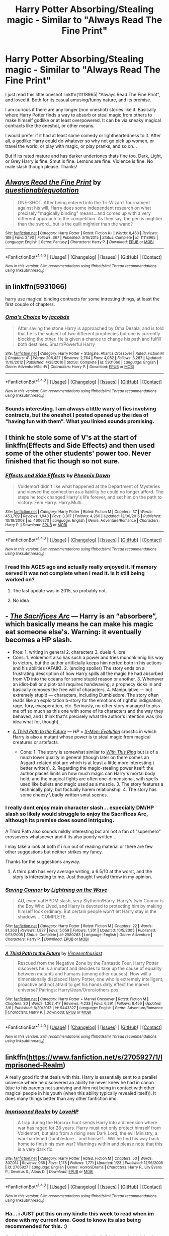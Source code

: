 #+TITLE: Harry Potter Absorbing/Stealing magic - Similar to "Always Read The Fine Print"

* Harry Potter Absorbing/Stealing magic - Similar to "Always Read The Fine Print"
:PROPERTIES:
:Author: Noexit007
:Score: 16
:DateUnix: 1491712705.0
:DateShort: 2017-Apr-09
:FlairText: Request
:END:
I just read this little oneshot linkffn(11118965) "Always Read The Fine Print", and loved it. Both for its casual amusing/funny nature, and its premise.

I am curious if there are any longer (non oneshot) stories like it. Basically where Harry Potter finds a way to absorb or steal magic from others to make himself godlike or at least overpowered. It can be via sneaky magical contracts like the oneshot, or other means.

I would prefer if it had at least some comedy or lightheartedness to it. After all, a godlike Harry could do whatever so why not go pick up women, or travel the world, or play with magic, or play pranks, and so on...

But if its rated mature and has darker undertones thats fine too. Dark, Light, or Grey Harry is fine. Smut is fine. Lemons are fine. Violence is fine. No male slash though please. Thanks!


** [[http://www.fanfiction.net/s/11118965/1/][*/Always Read the Fine Print/*]] by [[https://www.fanfiction.net/u/5729966/questionablequotation][/questionablequotation/]]

#+begin_quote
  ONE-SHOT. After being entered into the Tri-Wizard Tournament against his will, Harry does some independent research on what precisely "magically binding" means...and comes up with a very different approach to the competition. As they say, the pen is mightier than the sword...but is the quill mightier than the wand?
#+end_quote

^{/Site/: [[http://www.fanfiction.net/][fanfiction.net]] *|* /Category/: Harry Potter *|* /Rated/: Fiction K+ *|* /Words/: 8,463 *|* /Reviews/: 189 *|* /Favs/: 2,190 *|* /Follows/: 667 *|* /Published/: 3/16/2015 *|* /Status/: Complete *|* /id/: 11118965 *|* /Language/: English *|* /Genre/: Fantasy *|* /Characters/: Harry P. *|* /Download/: [[http://www.ff2ebook.com/old/ffn-bot/index.php?id=11118965&source=ff&filetype=epub][EPUB]] or [[http://www.ff2ebook.com/old/ffn-bot/index.php?id=11118965&source=ff&filetype=mobi][MOBI]]}

--------------

*FanfictionBot*^{1.4.0} *|* [[[https://github.com/tusing/reddit-ffn-bot/wiki/Usage][Usage]]] | [[[https://github.com/tusing/reddit-ffn-bot/wiki/Changelog][Changelog]]] | [[[https://github.com/tusing/reddit-ffn-bot/issues/][Issues]]] | [[[https://github.com/tusing/reddit-ffn-bot/][GitHub]]] | [[[https://www.reddit.com/message/compose?to=tusing][Contact]]]

^{/New in this version: Slim recommendations using/ ffnbot!slim! /Thread recommendations using/ linksub(thread_id)!}
:PROPERTIES:
:Author: FanfictionBot
:Score: 2
:DateUnix: 1491712732.0
:DateShort: 2017-Apr-09
:END:


** in linkffn(5931066)

harry use magical binding contracts for some intresting things, at least the first couple of chapters.
:PROPERTIES:
:Author: Archimand
:Score: 2
:DateUnix: 1491735210.0
:DateShort: 2017-Apr-09
:END:

*** [[http://www.fanfiction.net/s/5931066/1/][*/Oma's Choice/*]] by [[https://www.fanfiction.net/u/2135199/jacobds][/jacobds/]]

#+begin_quote
  After saving the stone Harry is approached by Oma Desala, and is told that he is the subject of two different prophecies but one is currently blocking the other. He is given a chance to change his path and fulfill both destinies. Smart/Powerful Harry
#+end_quote

^{/Site/: [[http://www.fanfiction.net/][fanfiction.net]] *|* /Category/: Harry Potter + Stargate: Atlantis Crossover *|* /Rated/: Fiction M *|* /Chapters/: 41 *|* /Words/: 206,427 *|* /Reviews/: 2,764 *|* /Favs/: 4,082 *|* /Follows/: 3,287 *|* /Updated/: 11/18/2012 *|* /Published/: 4/28/2010 *|* /Status/: Complete *|* /id/: 5931066 *|* /Language/: English *|* /Genre/: Adventure/Sci-Fi *|* /Characters/: Harry P. *|* /Download/: [[http://www.ff2ebook.com/old/ffn-bot/index.php?id=5931066&source=ff&filetype=epub][EPUB]] or [[http://www.ff2ebook.com/old/ffn-bot/index.php?id=5931066&source=ff&filetype=mobi][MOBI]]}

--------------

*FanfictionBot*^{1.4.0} *|* [[[https://github.com/tusing/reddit-ffn-bot/wiki/Usage][Usage]]] | [[[https://github.com/tusing/reddit-ffn-bot/wiki/Changelog][Changelog]]] | [[[https://github.com/tusing/reddit-ffn-bot/issues/][Issues]]] | [[[https://github.com/tusing/reddit-ffn-bot/][GitHub]]] | [[[https://www.reddit.com/message/compose?to=tusing][Contact]]]

^{/New in this version: Slim recommendations using/ ffnbot!slim! /Thread recommendations using/ linksub(thread_id)!}
:PROPERTIES:
:Author: FanfictionBot
:Score: 2
:DateUnix: 1491735237.0
:DateShort: 2017-Apr-09
:END:


*** Sounds interesting. I am always a little wary of fics involving contracts, but the oneshot I posted opened up the idea of "having fun with them". What you linked sounds promising.
:PROPERTIES:
:Author: Noexit007
:Score: 2
:DateUnix: 1491761746.0
:DateShort: 2017-Apr-09
:END:


** I think he stole some of V's at the start of linkffn(Effects and Side Effects) and then used some of the other students' power too. Never finished that fic though so not sure.
:PROPERTIES:
:Author: Ch1pp
:Score: 2
:DateUnix: 1491735849.0
:DateShort: 2017-Apr-09
:END:

*** [[http://www.fanfiction.net/s/4606270/1/][*/Effects and Side Effects/*]] by [[https://www.fanfiction.net/u/1717125/Pheonix-Dawn][/Pheonix Dawn/]]

#+begin_quote
  Voldemort didn't like what happened at the Department of Mysteries and viewed the connection as a liability he could no longer afford. The steps he took changed Harry's life forever, and set him on the path to victory. Fem Harry. Harry.Multi.
#+end_quote

^{/Site/: [[http://www.fanfiction.net/][fanfiction.net]] *|* /Category/: Harry Potter *|* /Rated/: Fiction M *|* /Chapters/: 37 *|* /Words/: 453,769 *|* /Reviews/: 1,948 *|* /Favs/: 3,817 *|* /Follows/: 4,260 *|* /Updated/: 12/30/2015 *|* /Published/: 10/19/2008 *|* /id/: 4606270 *|* /Language/: English *|* /Genre/: Adventure/Romance *|* /Characters/: Harry P. *|* /Download/: [[http://www.ff2ebook.com/old/ffn-bot/index.php?id=4606270&source=ff&filetype=epub][EPUB]] or [[http://www.ff2ebook.com/old/ffn-bot/index.php?id=4606270&source=ff&filetype=mobi][MOBI]]}

--------------

*FanfictionBot*^{1.4.0} *|* [[[https://github.com/tusing/reddit-ffn-bot/wiki/Usage][Usage]]] | [[[https://github.com/tusing/reddit-ffn-bot/wiki/Changelog][Changelog]]] | [[[https://github.com/tusing/reddit-ffn-bot/issues/][Issues]]] | [[[https://github.com/tusing/reddit-ffn-bot/][GitHub]]] | [[[https://www.reddit.com/message/compose?to=tusing][Contact]]]

^{/New in this version: Slim recommendations using/ ffnbot!slim! /Thread recommendations using/ linksub(thread_id)!}
:PROPERTIES:
:Author: FanfictionBot
:Score: 3
:DateUnix: 1491735870.0
:DateShort: 2017-Apr-09
:END:


*** I read this AGES ago and actually really enjoyed it. If memory served it was not complete when I read it. Is it still being worked on?
:PROPERTIES:
:Author: Noexit007
:Score: 1
:DateUnix: 1491761795.0
:DateShort: 2017-Apr-09
:END:

**** The last update was in 2015, so probably not.
:PROPERTIES:
:Author: FerusGrim
:Score: 2
:DateUnix: 1491770568.0
:DateShort: 2017-Apr-10
:END:


**** No idea
:PROPERTIES:
:Author: Ch1pp
:Score: 1
:DateUnix: 1491768202.0
:DateShort: 2017-Apr-10
:END:


** - [[https://www.fanfiction.net/s/2580283/1/Saving-Connor][/The Sacrifices Arc/]] --- Harry is an “absorbere”, which basically means he can make his magic eat someone\something else's. Warning: it eventually becomes a HP\DM slash.

  - Pros: 1. writing in general 2. characters 3. duels 4. lore
  - Cons: 1. Voldemort also has such a power and tries munchkinnig his way to victory, but the author artificially keeps him nerfed both in his actions and his abilities (AFAIK). 2. (ending spoiler) The story ends on a frustrating description of how Harry spills all the magic he had absorbed from VD into the oceans for some stupid reason or another. 3. Whenever an idiot-ball or a plot-ball requires handwaving, a prophecy kicks in and basically removes the free will of characters. 4. Manipulative --- but extremely stupid --- characters, including Dumbledore. The story often reads like an exploitation b-story for the emotions of rightful indignation, rage, fury, exasperation, etc. Seriously, no other story managed to piss me off so much as this one with some of its characters and the way they behaved, and I think that's precisely what the author's intention was (no idea what for, though).

- [[https://www.fanfiction.net/s/9443327/1/A-Third-Path-to-the-Future][/A Third Path to the Future/]] --- /HP/ × /[[http://x-menevolution.wikia.com/wiki/X-Men_Evolution_Wiki][X-Men: Evolution]]/ crossfic in which Harry is also a mutant whose power is to steal magic from magical creatures or artefacts.

  - Cons: 1. The story is somewhat similar to /[[http://tvtropes.org/pmwiki/pmwiki.php/Fanfic/WithThisRing][With This Ring]]/ but is of a much lower quality in general (though later on there comes an Asgard-related plot arc which is at least a little more interesting \ better written). 2. Regarding the magic-stealing power itself: the author places limits on how much magic can Harry's mortal body hold; and the magical fights are often one-dimensional, with spells used like bullets and magic used as a muscle. 3. The story features a technically poly, but factually harem relationship. 4. The story has some cheesy \ badly written smut scenes.
:PROPERTIES:
:Author: OutOfNiceUsernames
:Score: 2
:DateUnix: 1491745411.0
:DateShort: 2017-Apr-09
:END:

*** I really dont enjoy main character slash... especially DM/HP slash so likely would struggle to enjoy the Sacrifices Arc, although its premise does sound intriguing.

A Third Path also sounds mildly interesting but am not a fan of "superhero" crossovers whatsoever and if its also poorly written...

I may take a look at both if i run out of reading material or there are few other suggestions but neither strikes my fancy.

Thanks for the suggestions anyway.
:PROPERTIES:
:Author: Noexit007
:Score: 2
:DateUnix: 1491761994.0
:DateShort: 2017-Apr-09
:END:

**** A third path has very average writing, a 6.5/10 at the worst, and the story is interesting to me. Just thought I would throw in my opinion.
:PROPERTIES:
:Author: dudedorey
:Score: 1
:DateUnix: 1491789166.0
:DateShort: 2017-Apr-10
:END:


*** [[http://www.fanfiction.net/s/2580283/1/][*/Saving Connor/*]] by [[https://www.fanfiction.net/u/895946/Lightning-on-the-Wave][/Lightning on the Wave/]]

#+begin_quote
  AU, eventual HPDM slash, very Slytherin!Harry. Harry's twin Connor is the Boy Who Lived, and Harry is devoted to protecting him by making himself look ordinary. But certain people won't let Harry stay in the shadows... COMPLETE
#+end_quote

^{/Site/: [[http://www.fanfiction.net/][fanfiction.net]] *|* /Category/: Harry Potter *|* /Rated/: Fiction M *|* /Chapters/: 22 *|* /Words/: 81,263 *|* /Reviews/: 1,827 *|* /Favs/: 5,059 *|* /Follows/: 1,201 *|* /Updated/: 10/5/2005 *|* /Published/: 9/15/2005 *|* /Status/: Complete *|* /id/: 2580283 *|* /Language/: English *|* /Genre/: Adventure *|* /Characters/: Harry P. *|* /Download/: [[http://www.ff2ebook.com/old/ffn-bot/index.php?id=2580283&source=ff&filetype=epub][EPUB]] or [[http://www.ff2ebook.com/old/ffn-bot/index.php?id=2580283&source=ff&filetype=mobi][MOBI]]}

--------------

[[http://www.fanfiction.net/s/9443327/1/][*/A Third Path to the Future/*]] by [[https://www.fanfiction.net/u/4785338/Vimesenthusiast][/Vimesenthusiast/]]

#+begin_quote
  Rescued from the Negative Zone by the Fantastic Four, Harry Potter discovers he is a mutant and decides to take up the cause of equality between mutants and humans (among other causes). How will a dimensionally displaced Harry Potter, one who is extremely intelligent, proactive and not afraid to get his hands dirty effect the marvel universe? Pairings: Harry/Jean/Ororo/others pos.
#+end_quote

^{/Site/: [[http://www.fanfiction.net/][fanfiction.net]] *|* /Category/: Harry Potter + Marvel Crossover *|* /Rated/: Fiction M *|* /Chapters/: 30 *|* /Words/: 1,362,417 *|* /Reviews/: 4,233 *|* /Favs/: 6,591 *|* /Follows/: 6,456 *|* /Updated/: 3/6 *|* /Published/: 6/30/2013 *|* /id/: 9443327 *|* /Language/: English *|* /Genre/: Adventure/Romance *|* /Characters/: Harry P. *|* /Download/: [[http://www.ff2ebook.com/old/ffn-bot/index.php?id=9443327&source=ff&filetype=epub][EPUB]] or [[http://www.ff2ebook.com/old/ffn-bot/index.php?id=9443327&source=ff&filetype=mobi][MOBI]]}

--------------

*FanfictionBot*^{1.4.0} *|* [[[https://github.com/tusing/reddit-ffn-bot/wiki/Usage][Usage]]] | [[[https://github.com/tusing/reddit-ffn-bot/wiki/Changelog][Changelog]]] | [[[https://github.com/tusing/reddit-ffn-bot/issues/][Issues]]] | [[[https://github.com/tusing/reddit-ffn-bot/][GitHub]]] | [[[https://www.reddit.com/message/compose?to=tusing][Contact]]]

^{/New in this version: Slim recommendations using/ ffnbot!slim! /Thread recommendations using/ linksub(thread_id)!}
:PROPERTIES:
:Author: FanfictionBot
:Score: 1
:DateUnix: 1491745459.0
:DateShort: 2017-Apr-09
:END:


** linkffn([[https://www.fanfiction.net/s/2705927/1/Imprisoned-Realm]])

A really good fic that deals with this. Harry is essentially sent to a parallel universe where he discovered an ability he never knew he had in canon (due to his parents not surviving and him not being in contact with other magical people in his youth (when this ability typically revealed itself)). It does many things better than any other fanfiction imo.
:PROPERTIES:
:Score: 1
:DateUnix: 1491770474.0
:DateShort: 2017-Apr-10
:END:

*** [[http://www.fanfiction.net/s/2705927/1/][*/Imprisoned Realm/*]] by [[https://www.fanfiction.net/u/245967/LoveHP][/LoveHP/]]

#+begin_quote
  A trap during the Horcrux hunt sends Harry into a dimension where war has raged for 28 years. Harry must not only protect himself from Voldemort, but also from a rising new Dark Lord, the evil Ministry, a war-hardened Dumbledore... and himself... Will he find his way back home to finish his own war? Warnings within and please note that this is a very dark fic.
#+end_quote

^{/Site/: [[http://www.fanfiction.net/][fanfiction.net]] *|* /Category/: Harry Potter *|* /Rated/: Fiction M *|* /Chapters/: 50 *|* /Words/: 307,014 *|* /Reviews/: 965 *|* /Favs/: 1,178 *|* /Follows/: 1,771 *|* /Updated/: 1/23 *|* /Published/: 12/16/2005 *|* /id/: 2705927 *|* /Language/: English *|* /Genre/: Horror/Drama *|* /Characters/: Harry P., Lily Evans P., Severus S., Albus D. *|* /Download/: [[http://www.ff2ebook.com/old/ffn-bot/index.php?id=2705927&source=ff&filetype=epub][EPUB]] or [[http://www.ff2ebook.com/old/ffn-bot/index.php?id=2705927&source=ff&filetype=mobi][MOBI]]}

--------------

*FanfictionBot*^{1.4.0} *|* [[[https://github.com/tusing/reddit-ffn-bot/wiki/Usage][Usage]]] | [[[https://github.com/tusing/reddit-ffn-bot/wiki/Changelog][Changelog]]] | [[[https://github.com/tusing/reddit-ffn-bot/issues/][Issues]]] | [[[https://github.com/tusing/reddit-ffn-bot/][GitHub]]] | [[[https://www.reddit.com/message/compose?to=tusing][Contact]]]

^{/New in this version: Slim recommendations using/ ffnbot!slim! /Thread recommendations using/ linksub(thread_id)!}
:PROPERTIES:
:Author: FanfictionBot
:Score: 1
:DateUnix: 1491770508.0
:DateShort: 2017-Apr-10
:END:


*** Ha... i JUST put this on my kindle this week to read when im done with my current one. Good to know its also being recommended for this. :)

Can I ask, is there a pairing or pairings in this fic? It doesnt imply it but I was curious from the moment I found out about it.
:PROPERTIES:
:Author: Noexit007
:Score: 1
:DateUnix: 1491772267.0
:DateShort: 2017-Apr-10
:END:

**** I myself didn't enjoy the story, especially if everything that can go wrong will go wrong with no one actually doing anything about dumbledore because he always did it with the best of intentions. When you read what i could barley stomach you'll understand. I mean he basically said yeah rape is fine he'll get over it etc...
:PROPERTIES:
:Author: Wassa110
:Score: 1
:DateUnix: 1491787694.0
:DateShort: 2017-Apr-10
:END:

***** Out of curiosity, how long ago did you read the fic?
:PROPERTIES:
:Author: ello_arry
:Score: 1
:DateUnix: 1491820531.0
:DateShort: 2017-Apr-10
:END:

****** A while ago. Less than a year ago so somewhat recent i guess.
:PROPERTIES:
:Author: Wassa110
:Score: 1
:DateUnix: 1491848403.0
:DateShort: 2017-Apr-10
:END:


**** Implied Harry/Ginny for back-home Harry, but no real pairings inside the world he was zipped into.
:PROPERTIES:
:Score: 1
:DateUnix: 1491787940.0
:DateShort: 2017-Apr-10
:END:


**** Hi. You might want to reload the fic as I've made a few small changes in most of the chapters. + or - a couple of scenes all in the last few days. There was a plot point in the first 10 chapters I wanted to eleborate on.
:PROPERTIES:
:Author: ello_arry
:Score: 1
:DateUnix: 1491820443.0
:DateShort: 2017-Apr-10
:END:
